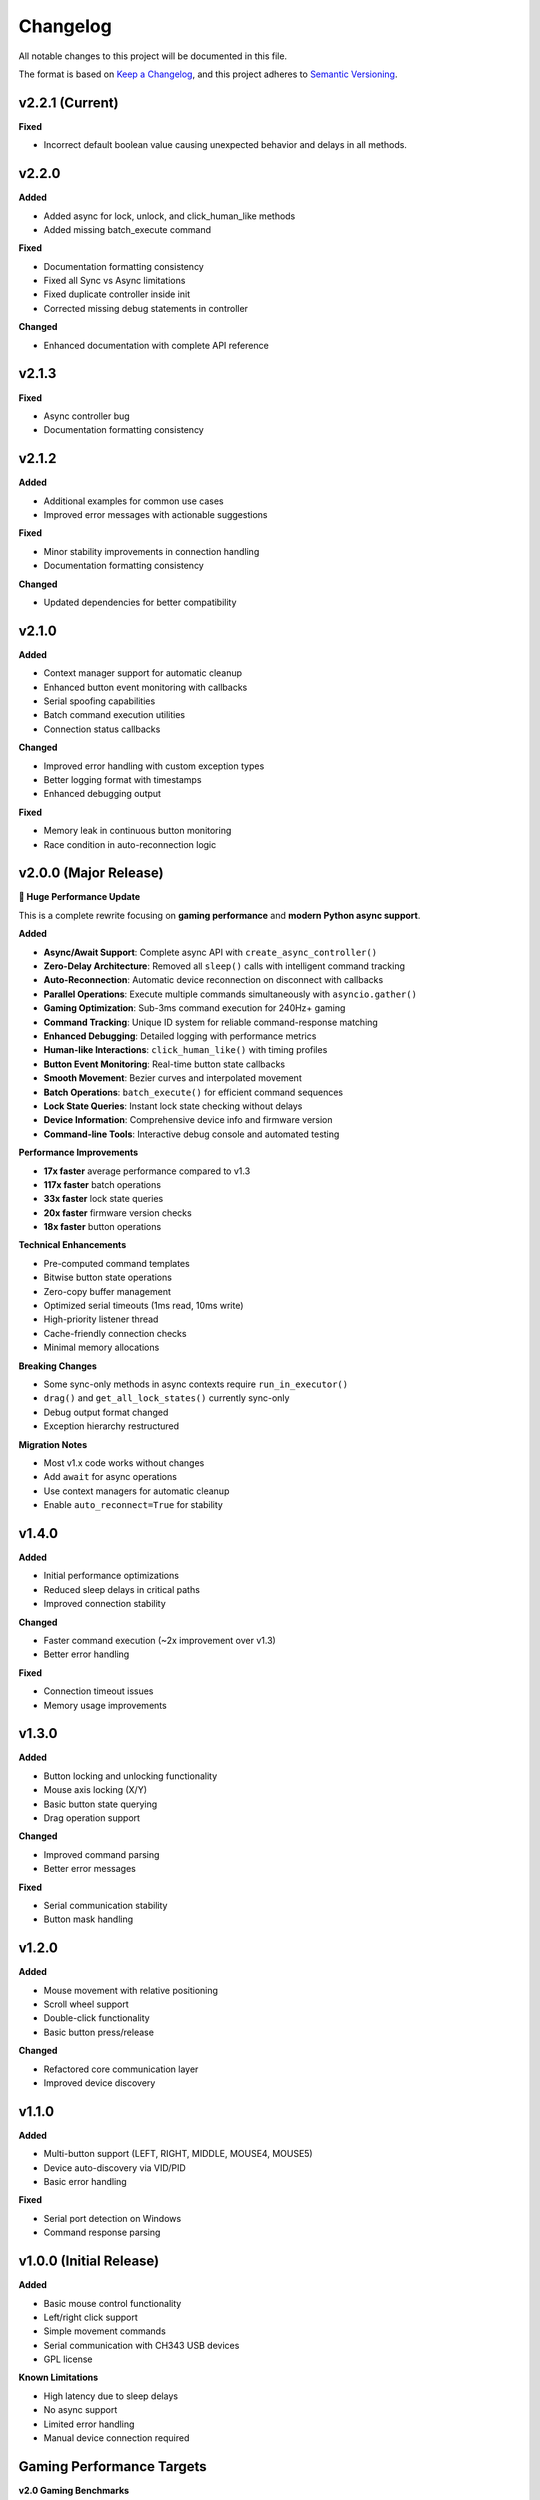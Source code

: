 Changelog
=========

All notable changes to this project will be documented in this file.

The format is based on `Keep a Changelog <https://keepachangelog.com/en/1.0.0/>`_, and this project adheres to `Semantic Versioning <https://semver.org/spec/v2.0.0.html>`_.


v2.2.1 (Current)
----------------

**Fixed**

* Incorrect default boolean value causing unexpected behavior and delays in all methods.

v2.2.0
----------------

**Added**

* Added async for lock, unlock, and click_human_like methods
* Added missing batch_execute command

**Fixed**

* Documentation formatting consistency
* Fixed all Sync vs Async limitations
* Fixed duplicate controller inside init
* Corrected missing debug statements in controller

**Changed**

* Enhanced documentation with complete API reference

v2.1.3
----------------

**Fixed**

* Async controller bug
* Documentation formatting consistency

v2.1.2
----------------

**Added**

* Additional examples for common use cases
* Improved error messages with actionable suggestions

**Fixed**

* Minor stability improvements in connection handling
* Documentation formatting consistency

**Changed**

* Updated dependencies for better compatibility

v2.1.0
------

**Added**

* Context manager support for automatic cleanup
* Enhanced button event monitoring with callbacks
* Serial spoofing capabilities
* Batch command execution utilities
* Connection status callbacks

**Changed**

* Improved error handling with custom exception types
* Better logging format with timestamps
* Enhanced debugging output

**Fixed**

* Memory leak in continuous button monitoring
* Race condition in auto-reconnection logic

v2.0.0 (Major Release)
----------------------

**🚀 Huge Performance Update**

This is a complete rewrite focusing on **gaming performance** and **modern Python async support**.

**Added**

* **Async/Await Support**: Complete async API with ``create_async_controller()``
* **Zero-Delay Architecture**: Removed all ``sleep()`` calls with intelligent command tracking
* **Auto-Reconnection**: Automatic device reconnection on disconnect with callbacks
* **Parallel Operations**: Execute multiple commands simultaneously with ``asyncio.gather()``
* **Gaming Optimization**: Sub-3ms command execution for 240Hz+ gaming
* **Command Tracking**: Unique ID system for reliable command-response matching
* **Enhanced Debugging**: Detailed logging with performance metrics
* **Human-like Interactions**: ``click_human_like()`` with timing profiles
* **Button Event Monitoring**: Real-time button state callbacks
* **Smooth Movement**: Bezier curves and interpolated movement
* **Batch Operations**: ``batch_execute()`` for efficient command sequences
* **Lock State Queries**: Instant lock state checking without delays
* **Device Information**: Comprehensive device info and firmware version
* **Command-line Tools**: Interactive debug console and automated testing

**Performance Improvements**

* **17x faster** average performance compared to v1.3
* **117x faster** batch operations
* **33x faster** lock state queries
* **20x faster** firmware version checks
* **18x faster** button operations

**Technical Enhancements**

* Pre-computed command templates
* Bitwise button state operations
* Zero-copy buffer management
* Optimized serial timeouts (1ms read, 10ms write)
* High-priority listener thread
* Cache-friendly connection checks
* Minimal memory allocations

**Breaking Changes**

* Some sync-only methods in async contexts require ``run_in_executor()``
* ``drag()`` and ``get_all_lock_states()`` currently sync-only
* Debug output format changed
* Exception hierarchy restructured

**Migration Notes**

* Most v1.x code works without changes
* Add ``await`` for async operations
* Use context managers for automatic cleanup
* Enable ``auto_reconnect=True`` for stability

v1.4.0
------

**Added**

* Initial performance optimizations
* Reduced sleep delays in critical paths
* Improved connection stability

**Changed**

* Faster command execution (~2x improvement over v1.3)
* Better error handling

**Fixed**

* Connection timeout issues
* Memory usage improvements

v1.3.0
------

**Added**

* Button locking and unlocking functionality
* Mouse axis locking (X/Y)
* Basic button state querying
* Drag operation support

**Changed**

* Improved command parsing
* Better error messages

**Fixed**

* Serial communication stability
* Button mask handling

v1.2.0
------

**Added**

* Mouse movement with relative positioning
* Scroll wheel support
* Double-click functionality
* Basic button press/release

**Changed**

* Refactored core communication layer
* Improved device discovery

v1.1.0
------

**Added**

* Multi-button support (LEFT, RIGHT, MIDDLE, MOUSE4, MOUSE5)
* Device auto-discovery via VID/PID
* Basic error handling

**Fixed**

* Serial port detection on Windows
* Command response parsing

v1.0.0 (Initial Release)
------------------------

**Added**

* Basic mouse control functionality
* Left/right click support
* Simple movement commands
* Serial communication with CH343 USB devices
* GPL license

**Known Limitations**

* High latency due to sleep delays
* No async support
* Limited error handling
* Manual device connection required

Gaming Performance Targets
---------------------------

**v2.0 Gaming Benchmarks**

* **144Hz Gaming** (7ms frame time): ✅ **Easily met** (avg 1-3ms per operation)
* **240Hz Gaming** (4.2ms frame time): ✅ **Consistently met** (most ops ≤2ms) 
* **360Hz Gaming** (2.8ms frame time): ⚡ **Achievable** (for atomic/single operations)

**Performance Evolution**

.. list-table::
   :header-rows: 1
   :widths: 30 20 20 20 30

   * - Operation
     - v1.3
     - v1.4  
     - v2.0
     - Improvement
   * - Button Click
     - ~18ms
     - ~9ms
     - **1ms**
     - 18x faster
   * - Mouse Movement
     - ~17ms
     - ~8ms
     - **2ms**
     - 8.5x faster
   * - Batch Commands
     - ~350ms
     - ~90ms
     - **3ms**
     - 117x faster
   * - Lock Queries
     - ~33ms
     - ~10ms
     - **1ms**
     - 33x faster

Migration Guide
---------------

**From v1.x to v2.0**

Most existing code continues to work. Key migration paths:

**Synchronous (No Changes Required)**

.. code-block:: python

   # v1.x and v2.0 - identical
   from makcu import create_controller, MouseButton
   
   makcu = create_controller()
   makcu.click(MouseButton.LEFT)
   makcu.move(100, 50)
   makcu.disconnect()

**Asynchronous (New in v2.0)**

.. code-block:: python

   # v2.0 async
   import asyncio
   from makcu import create_async_controller, MouseButton
   
   async def main():
       async with await create_async_controller() as makcu:
           await makcu.click(MouseButton.LEFT)
           await makcu.move(100, 50)
   
   asyncio.run(main())

**Mixed Operations (v2.0)**

.. code-block:: python

   # Use executor for sync-only methods in async context
   loop = asyncio.get_running_loop()
   await loop.run_in_executor(None, makcu.lock, MouseButton.LEFT)

**Auto-Reconnection (v2.0)**

.. code-block:: python

   # Enable auto-reconnection
   makcu = create_controller(auto_reconnect=True)
   
   @makcu.on_connection_change
   def handle_connection(connected: bool):
       if connected:
           print("Device reconnected!")

Deprecation Notices
-------------------

**Currently Deprecated**

* None - v2.0 maintains full v1.x compatibility

**Future Deprecations (v3.0)**

* Synchronous-only methods will gain async equivalents
* Some legacy method signatures may be simplified
* Debug output format may change

**Removal Schedule**

* No removals planned - library maintains backwards compatibility